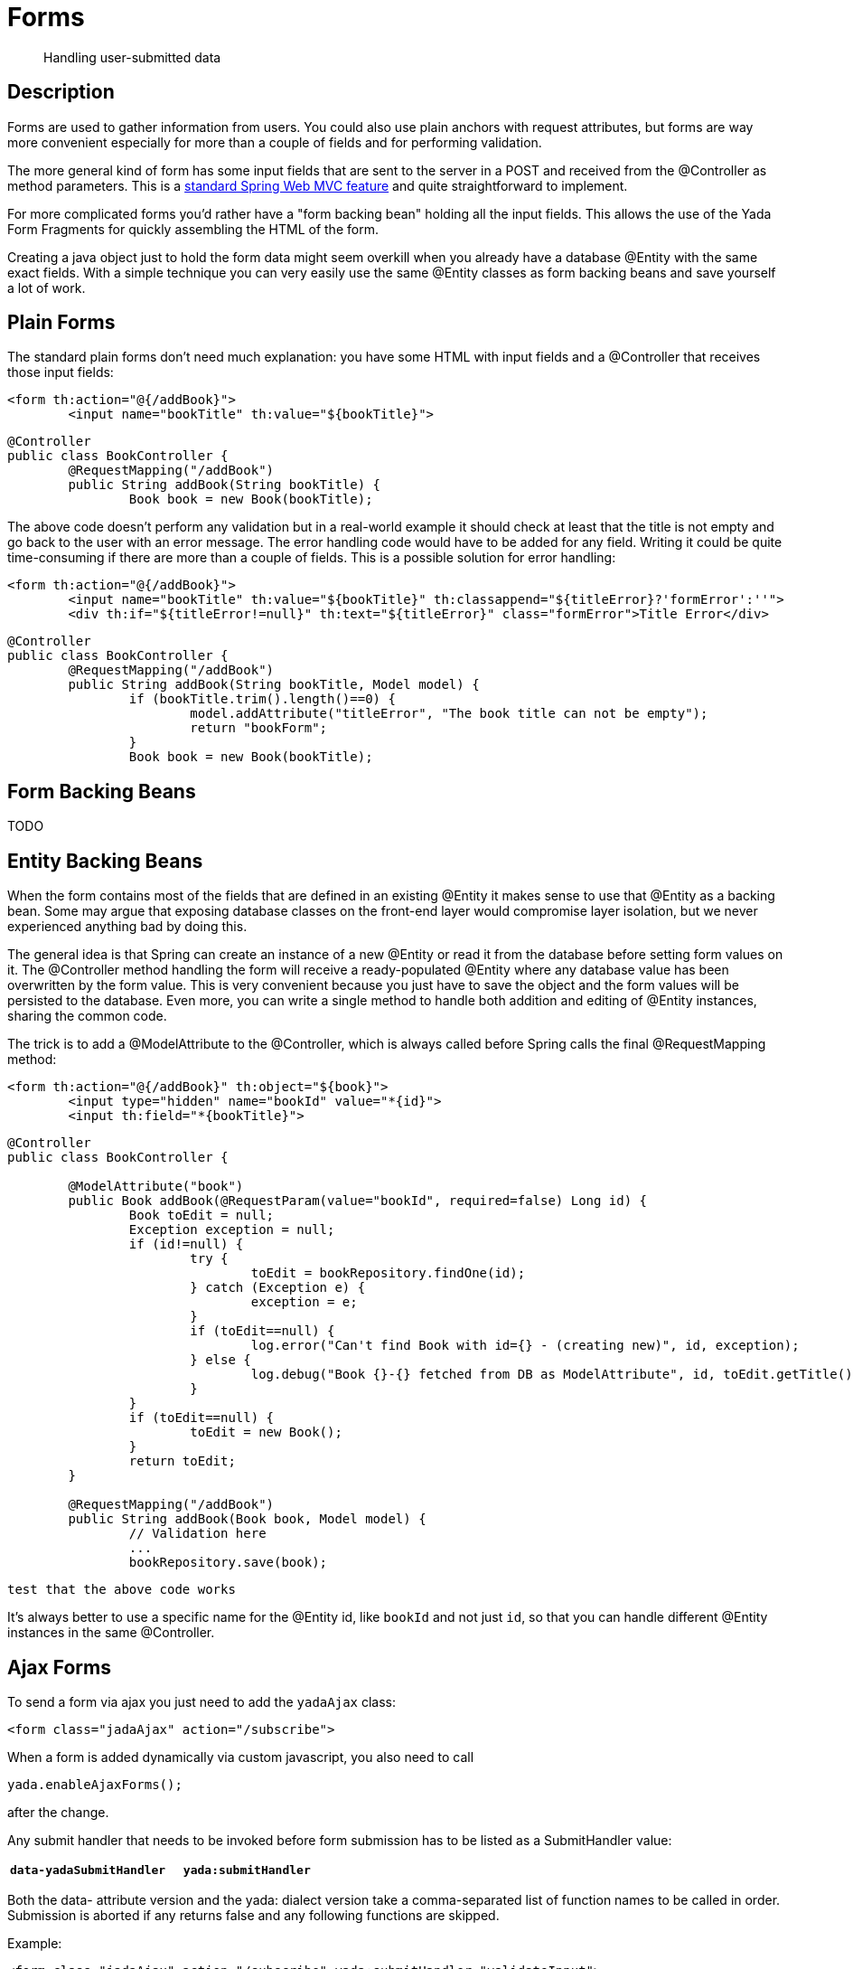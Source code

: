 

=  Forms

[abstract]
Handling user-submitted data


==  Description


Forms are used to gather information from users. You could also use plain anchors with request attributes, but forms are way more convenient especially
for more than a couple of fields and for performing validation.

The more general kind of form has some input fields that are sent to the server in a POST and received from the @Controller as method parameters. This is a
link:++https://docs.spring.io/spring/docs/current/spring-framework-reference/web.html#mvc-controller++[standard Spring Web MVC feature] and quite straightforward to implement.

For more complicated forms you'd rather have a "form backing bean" holding all the input fields.
This allows the use of the Yada Form Fragments for quickly assembling the HTML of the form.

Creating a java object just to hold the form data might seem overkill when you already
have a database @Entity with the same exact fields. With a simple technique you can very easily use the same @Entity classes as form backing beans and save yourself
a lot of work.


==  Plain Forms


The standard plain forms don't need much explanation: you have some HTML with input fields and a @Controller that receives those input fields:

[source,html]
----
<form th:action="@{/addBook}">
        <input name="bookTitle" th:value="${bookTitle}">
----

[source,java]
----
@Controller
public class BookController {
        @RequestMapping("/addBook")
        public String addBook(String bookTitle) {
                Book book = new Book(bookTitle);
----

The above code doesn't perform any validation but in a real-world example it should check at least that the title is not empty and go back to the user with an error message.
The error handling code would have to be added for any field. Writing it could be quite time-consuming if there are more than a couple of fields.
This is a possible solution for error handling:

[source,html]
----
<form th:action="@{/addBook}">
        <input name="bookTitle" th:value="${bookTitle}" th:classappend="${titleError}?'formError':''">
        <div th:if="${titleError!=null}" th:text="${titleError}" class="formError">Title Error</div>
----

[source,java]
----
@Controller
public class BookController {
        @RequestMapping("/addBook")
        public String addBook(String bookTitle, Model model) {
                if (bookTitle.trim().length()==0) {
                        model.addAttribute("titleError", "The book title can not be empty");
                        return "bookForm";
                }
                Book book = new Book(bookTitle);
----


==  Form Backing Beans


TODO


==  Entity Backing Beans


When the form contains most of the fields that are defined in an existing @Entity it makes sense to use that @Entity as a backing bean.
Some may argue that exposing database classes on the front-end layer would compromise layer isolation, but we never experienced anything bad by doing this.

The general idea is that Spring can create an instance of a new @Entity or read it from the database before setting form values on it. The @Controller
method handling the form will receive a ready-populated @Entity where any database value has been overwritten by the form value.
This is very convenient because you just have to save the object and the form values will be persisted to the database.
Even more, you can write a single method to handle both addition and editing of @Entity instances, sharing the common code.

The trick is to add a @ModelAttribute to the @Controller, which is always called before Spring calls the final @RequestMapping method:

[source,html]
----
<form th:action="@{/addBook}" th:object="${book}">
        <input type="hidden" name="bookId" value="*{id}">
        <input th:field="*{bookTitle}">
----

[source,java]
----
@Controller
public class BookController {

        @ModelAttribute("book")
        public Book addBook(@RequestParam(value="bookId", required=false) Long id) {
                Book toEdit = null;
                Exception exception = null;
                if (id!=null) {
                        try {
                                toEdit = bookRepository.findOne(id);
                        } catch (Exception e) {
                                exception = e;
                        }
                        if (toEdit==null) {
                                log.error("Can't find Book with id={} - (creating new)", id, exception);
                        } else {
                                log.debug("Book {}-{} fetched from DB as ModelAttribute", id, toEdit.getTitle());
                        }
                }
                if (toEdit==null) {
                        toEdit = new Book();
                }
                return toEdit;
        }

        @RequestMapping("/addBook")
        public String addBook(Book book, Model model) {
                // Validation here
                ...
                bookRepository.save(book);
----

[.todo]
----
test that the above code works
----

It's always better to use a specific name for the @Entity id, like `bookId` and not just `id`, so that you can handle different @Entity instances in the same @Controller.


==  Ajax Forms


To send a form via ajax you just need to add the `yadaAjax` class:

[source,html]
----
<form class="jadaAjax" action="/subscribe">
----

When a form is added dynamically via custom javascript, you also need to call

[source,javascript]
----
yada.enableAjaxForms();
----

after the change.

Any submit handler that needs to be invoked before form submission has to be listed as a SubmitHandler value:
[cols="<50,<50",options="header"]
|===
h| `data-yadaSubmitHandler`

a| `yada:submitHandler`

a| 
|===

Both the data- attribute version and the yada: dialect version take a comma-separated list of function names
to be called in order. Submission is aborted if any returns false and any following functions are skipped.

Example:

[source,html]
----
<form class="jadaAjax" action="/subscribe" yada:submitHandler="validateInput">
----

Submit handlers can be set on the form tag and on any submit button.
The "this" object is either the form or the clicked button, depending on where the tag has been placed.

===  Postprocessing


There are many options to handle the server response, like replacing page content or invoking some
handler. See __ref__`ajax:Ajax Links` for more details. For example, this form replaces a page element with the
returned html:

[source,html]
----
<form class="jadaAjax" action="/subscribe" yada:updateOnSuccess="#someSection">
----

[.todo]
----
all. Remember that button handlers receive the button itself: function editTaskFormHandler(responseText, responseHtml, form, button) {
----

TO BE CONTINUED
